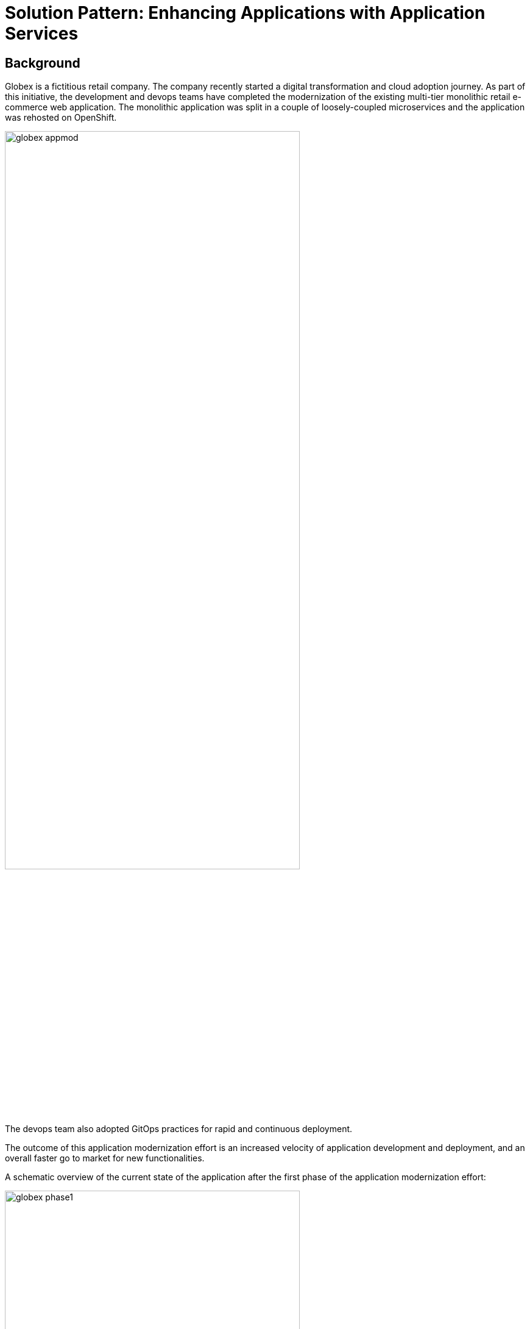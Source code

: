 = Solution Pattern: Enhancing Applications with Application Services

[#background]
== Background

Globex is a fictitious retail company. The company recently started a digital transformation and cloud adoption journey. As part of this initiative, the development and devops teams have completed the modernization of the existing multi-tier monolithic retail e-commerce web application. The monolithic application was split in a couple of loosely-coupled microservices and the application was rehosted on OpenShift.

image::globex-appmod.png[width=75%]

The devops team also adopted GitOps practices for rapid and continuous deployment.

The outcome of this application modernization effort is an increased velocity of application development and deployment, and an overall faster go to market for new functionalities.

A schematic overview of the current state of the application after the first phase of the application modernization effort:

image::globex-phase1.png[width=75%]

* The application is split into microservices and runs on OpenShift. As such it inherits all the benefits of the de-facto enterprise Kubernetes distribution: horizontal scaling, automated rollout/rollback, bin-packing, self healing, service discovery, load balancing, etc.

* Adoption of GitOps practices decreases Lead Time for Change, Mean Time to Recover and Change Failure Rate while increasing Deployment Frequency

Taking advantage of this new momentum, the business comes up with new requirements for the e-commerce application:

* Multi-channel approach: includes a mobile application in addition to the retail web-site. Globex does not have the necessary expertise in mobile development, so development will have to be outsourced.
* The ability to track user activity on the website and the mobile application.
* Highlight products which generate most customer interest as featured products.
* Provide a personalized experience for users on the website and mobile application.

[#challenges]
== Challenges and solutions

There are however a number of challenges with the new requirements:

* Adding new channels remains difficult, with a high risk of tight coupling to the existing services, which would slow down development productivity and time to market.
* The existing services need to be managed and secured to allow access for external partners and development teams. Governance remains a challenge.
* Adoption of new technologies such as event streaming requires time and new skills, which are not readily available inside the company.

In order to cope with these challenges, the development team decides for a new approach.

*API First approach*: before tackling the development of new services, the API contract is formalized in a OpenAPI spec document. This API design phase is done collaboratively with all stakeholders.
Once a first version of the OpenAPI spec document is ready, it is pushed and managed in a service registry, which acts a the system of truth.
Mocks are created for the API.

*Parallel Development* streams. The API first approach enables parallel development streams. UUI development teams and other API consumers can start their development against the mocked APIs, without having to wait for an actual implementation.
In parallel, backend development teams can implement the APIs using modern cloud-native frameworks. They continuously test the implementation against the OpenAPI spec to ensure that the implementation does not break the contract.

*Manage and Secure the APIs*. An API management platform allows to expose the APIs in a secure and managed manner for access by the mobile app and other party applications.

Adoption of *Apache Kafka* as a streaming platform to ingest and process user activity event streams.

A preference for *managed cloud services* for an easy and rapid adoption of new middleware components like the API Management platform and Apache Kafka. This allows the teams to focus on the business requirements, without the need to invest in skills and infrastructure to deploy and maintain these components.
